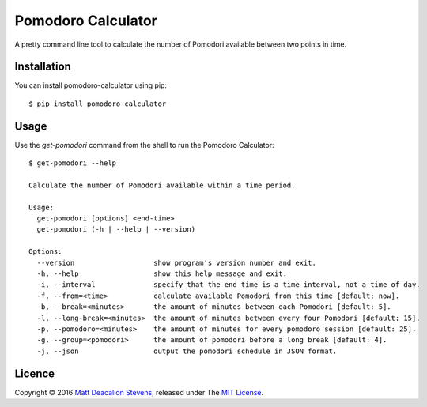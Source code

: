 ===================
Pomodoro Calculator
===================
.. image:: https://travis-ci.org/Matt-Deacalion/Pomodoro-Calculator.svg?branch=master&new
    :target: https://travis-ci.org/Matt-Deacalion/Pomodoro-Calculator
    :alt: Build Status
.. image:: https://coveralls.io/repos/Matt-Deacalion/Pomodoro-Calculator/badge.png?branch=master&new
    :target: https://coveralls.io/r/Matt-Deacalion/Pomodoro-Calculator?branch=master
    :alt: Test Coverage
.. image:: https://img.shields.io/pypi/dw/pomodoro-calculator.svg
    :target: https://pypi.python.org/pypi/pomodoro-calculator/
    :alt: Downloads
.. image:: https://img.shields.io/pypi/v/pomodoro-calculator.svg
    :target: https://pypi.python.org/pypi/pomodoro-calculator/
    :alt: Latest Version
.. image:: https://img.shields.io/pypi/wheel/pomodoro-calculator.svg
    :target: https://pypi.python.org/pypi/pomodoro-calculator/
    :alt: Wheel Status
.. image:: https://img.shields.io/badge/license-MIT-blue.svg
    :target: https://pypi.python.org/pypi/pomodoro-calculator/
    :alt: License

A pretty command line tool to calculate the number of Pomodori available between
two points in time.

.. image:: https://raw.github.com/Matt-Deacalion/Pomodoro-Calculator/screenshots/screenshot.png
    :alt: Pomodoro Calculator screenshot
    :align: center

Installation
------------
You can install pomodoro-calculator using pip::

    $ pip install pomodoro-calculator

Usage
-----
Use the `get-pomodori` command from the shell to run the Pomodoro Calculator::

    $ get-pomodori --help

    Calculate the number of Pomodori available within a time period.

    Usage:
      get-pomodori [options] <end-time>
      get-pomodori (-h | --help | --version)

    Options:
      --version                   show program's version number and exit.
      -h, --help                  show this help message and exit.
      -i, --interval              specify that the end time is a time interval, not a time of day.
      -f, --from=<time>           calculate available Pomodori from this time [default: now].
      -b, --break=<minutes>       the amount of minutes between each Pomodori [default: 5].
      -l, --long-break=<minutes>  the amount of minutes between every four Pomodori [default: 15].
      -p, --pomodoro=<minutes>    the amount of minutes for every pomodoro session [default: 25].
      -g, --group=<pomodori>      the amount of pomodori before a long break [default: 4].
      -j, --json                  output the pomodori schedule in JSON format.

Licence
-------
Copyright © 2016 `Matt Deacalion Stevens`_, released under The `MIT License`_.

.. _Matt Deacalion Stevens: http://dirtymonkey.co.uk
.. _MIT License: http://deacalion.mit-license.org
